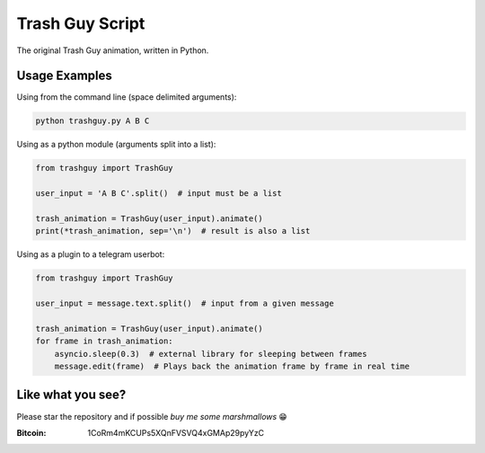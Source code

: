 Trash Guy Script
===============
The original Trash Guy animation, written in Python.

Usage Examples
-----------------
Using from the command line (space delimited arguments):

.. code-block:: bash

    python trashguy.py A B C

Using as a python module (arguments split into a list):

.. code-block:: python

    from trashguy import TrashGuy
    
    user_input = 'A B C'.split()  # input must be a list
    
    trash_animation = TrashGuy(user_input).animate()
    print(*trash_animation, sep='\n')  # result is also a list
    
Using as a plugin to a telegram userbot:

.. code-block:: python

    from trashguy import TrashGuy
    
    user_input = message.text.split()  # input from a given message
    
    trash_animation = TrashGuy(user_input).animate()
    for frame in trash_animation:
        asyncio.sleep(0.3)  # external library for sleeping between frames
        message.edit(frame)  # Plays back the animation frame by frame in real time

Like what you see?
-----------------
Please star the repository and if possible *buy me some marshmallows* 😁

:Bitcoin: 1CoRm4mKCUPs5XQnFVSVQ4xGMAp29pyYzC
